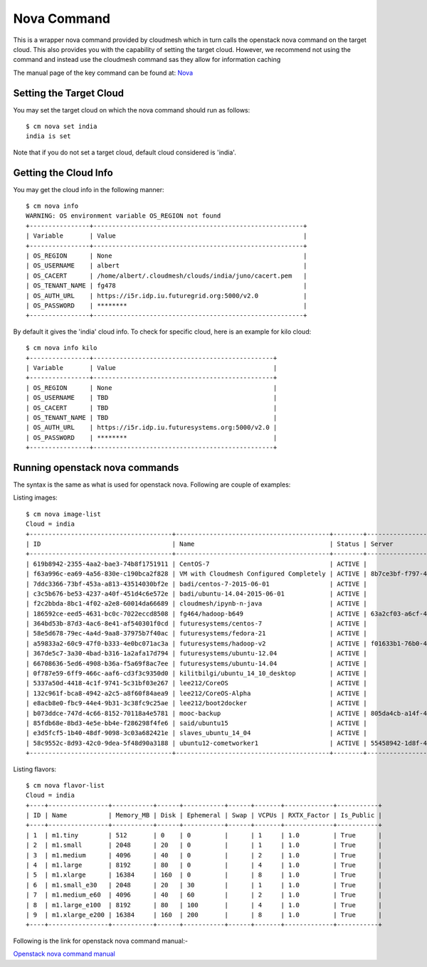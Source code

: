 Nova Command
======================================================================

This is a wrapper nova command provided by cloudmesh which in turn calls the
openstack nova command on the target cloud. This also provides you with the
capability of setting the target cloud. However, we recommend not using
the command and instead use the cloudmesh command sas they allow for
information caching

The manual page of the key command can be found at: `Nova <../man/man.html#nova>`_


Setting the Target Cloud
----------------------------------------------------------------------

You may set the target cloud on which the nova command should run as follows::

    $ cm nova set india
    india is set

Note that if you do not set a target cloud, default cloud considered is 'india'.

Getting the Cloud Info
----------------------------------------------------------------------

You may get the cloud info in the following manner::

    $ cm nova info
    WARNING: OS environment variable OS_REGION not found
    +----------------+--------------------------------------------------------+
    | Variable       | Value                                                  |
    +----------------+--------------------------------------------------------+
    | OS_REGION      | None                                                   |
    | OS_USERNAME    | albert                                                 |
    | OS_CACERT      | /home/albert/.cloudmesh/clouds/india/juno/cacert.pem   |
    | OS_TENANT_NAME | fg478                                                  |
    | OS_AUTH_URL    | https://i5r.idp.iu.futuregrid.org:5000/v2.0            |
    | OS_PASSWORD    | ********                                               |
    +----------------+--------------------------------------------------------+

By default it gives the 'india' cloud info. To check for specific cloud, here is an example for kilo cloud::

    $ cm nova info kilo
    +----------------+------------------------------------------------+
    | Variable       | Value                                          |
    +----------------+------------------------------------------------+
    | OS_REGION      | None                                           |
    | OS_USERNAME    | TBD                                            |
    | OS_CACERT      | TBD                                            |
    | OS_TENANT_NAME | TBD                                            |
    | OS_AUTH_URL    | https://i5r.idp.iu.futuresystems.org:5000/v2.0 |
    | OS_PASSWORD    | ********                                       |
    +----------------+------------------------------------------------+

Running openstack nova commands
----------------------------------------------------------------------

The syntax is  the same as what is used for openstack nova.
Following are couple of examples::

Listing images::

    $ cm nova image-list
    Cloud = india
    +--------------------------------------+-----------------------------------------+--------+--------------------------------------+
    | ID                                   | Name                                    | Status | Server                               |
    +--------------------------------------+-----------------------------------------+--------+--------------------------------------+
    | 619b8942-2355-4aa2-bae3-74b8f1751911 | CentOS-7                                | ACTIVE |                                      |
    | f63a996c-ea69-4a56-830e-c190bca2f828 | VM with Cloudmesh Configured Completely | ACTIVE | 8b7ce3bf-f797-4e8e-903c-6a0de81b063c |
    | 7ddc3366-73bf-453a-a813-43514030bf2e | badi/centos-7-2015-06-01                | ACTIVE |                                      |
    | c3c5b676-be53-4237-a40f-451d4c6e572e | badi/ubuntu-14.04-2015-06-01            | ACTIVE |                                      |
    | f2c2bbda-8bc1-4f02-a2e8-60014da66689 | cloudmesh/ipynb-n-java                  | ACTIVE |                                      |
    | 186592ce-eed5-4631-bc0c-7022eccd8508 | fg464/hadoop-b649                       | ACTIVE | 63a2cf03-a6cf-4d8a-95c1-250eb71f1ebc |
    | 364bd53b-87d3-4ac6-8e41-af540301f0cd | futuresystems/centos-7                  | ACTIVE |                                      |
    | 58e5d678-79ec-4a4d-9aa8-37975b7f40ac | futuresystems/fedora-21                 | ACTIVE |                                      |
    | a59833a2-60c9-47f0-b333-4e0bc071ac3a | futuresystems/hadoop-v2                 | ACTIVE | f01633b1-76b0-47b5-915e-eaae4559ba60 |
    | 367de5c7-3a30-4bad-b316-1a2afa17d794 | futuresystems/ubuntu-12.04              | ACTIVE |                                      |
    | 66708636-5ed6-4908-b36a-f5a69f8ac7ee | futuresystems/ubuntu-14.04              | ACTIVE |                                      |
    | 0f787e59-6ff9-466c-aaf6-cd3f3c9350d0 | kilitbilgi/ubuntu_14_10_desktop         | ACTIVE |                                      |
    | 5337a50d-4418-4c1f-9741-5c31bf03e267 | lee212/CoreOS                           | ACTIVE |                                      |
    | 132c961f-bca8-4942-a2c5-a8f60f84aea9 | lee212/CoreOS-Alpha                     | ACTIVE |                                      |
    | e8acb8e0-fbc9-44e4-9b31-3c38fc9c25ae | lee212/boot2docker                      | ACTIVE |                                      |
    | b073ddce-747d-4c66-8152-70118a4e5781 | mooc-backup                             | ACTIVE | 805da4cb-a14f-4465-841f-124346cf3bde |
    | 85fdb68e-8bd3-4e5e-bb4e-f286298f4fe6 | said/ubuntu15                           | ACTIVE |                                      |
    | e3d5fcf5-1b40-48df-9098-3c03a682421e | slaves_ubuntu_14_04                     | ACTIVE |                                      |
    | 58c9552c-8d93-42c0-9dea-5f48d90a3188 | ubuntu12-cometworker1                   | ACTIVE | 55458942-1d8f-4a54-af10-8e01c47953ea |
    +--------------------------------------+-----------------------------------------+--------+--------------------------------------+

Listing flavors::

    $ cm nova flavor-list
    Cloud = india
    +----+----------------+-----------+------+-----------+------+-------+-------------+-----------+
    | ID | Name           | Memory_MB | Disk | Ephemeral | Swap | VCPUs | RXTX_Factor | Is_Public |
    +----+----------------+-----------+------+-----------+------+-------+-------------+-----------+
    | 1  | m1.tiny        | 512       | 0    | 0         |      | 1     | 1.0         | True      |
    | 2  | m1.small       | 2048      | 20   | 0         |      | 1     | 1.0         | True      |
    | 3  | m1.medium      | 4096      | 40   | 0         |      | 2     | 1.0         | True      |
    | 4  | m1.large       | 8192      | 80   | 0         |      | 4     | 1.0         | True      |
    | 5  | m1.xlarge      | 16384     | 160  | 0         |      | 8     | 1.0         | True      |
    | 6  | m1.small_e30   | 2048      | 20   | 30        |      | 1     | 1.0         | True      |
    | 7  | m1.medium_e60  | 4096      | 40   | 60        |      | 2     | 1.0         | True      |
    | 8  | m1.large_e100  | 8192      | 80   | 100       |      | 4     | 1.0         | True      |
    | 9  | m1.xlarge_e200 | 16384     | 160  | 200       |      | 8     | 1.0         | True      |
    +----+----------------+-----------+------+-----------+------+-------+-------------+-----------+

Following is the link for openstack nova command manual:-

`Openstack nova command manual <http://docs.openstack.org/cli-reference/content/novaclient_commands.html>`_
